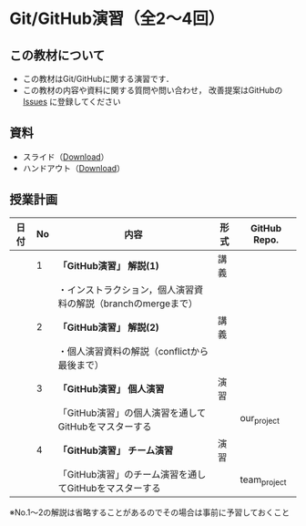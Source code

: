 * Git/GitHub演習（全2〜4回）
** この教材について
   - この教材はGit/GitHubに関する演習です．
   - この教材の内容や資料に関する質問や問い合わせ，
     改善提案はGitHubの [[https://github.com/ychubachi/github_practice/issues][Issues]] に登録してください
** 資料
   - スライド（[[https://github.com/ychubachi/github_practice/raw/master/docs/github_practice.slide.pdf][Download]]）
   - ハンドアウト（[[https://github.com/ychubachi/github_practice/raw/master/docs/github_practice.handout.pdf][Download]]）

** 授業計画

| 日付 | No | 内容                                                                      | 形式 | GitHub Repo.  |
|------+----+---------------------------------------------------------------------------+------+---------------|
|      |  1 | *「GitHub演習」 解説(1)*                                                  | 講義 |               |
|------+----+---------------------------------------------------------------------------+------+---------------|
|      |    | ・インストラクション，個人演習資料の解説（branchのmergeまで）             |      |               |
|------+----+---------------------------------------------------------------------------+------+---------------|
|      |  2 | *「GitHub演習」 解説(2)*                                                  | 講義 |               |
|------+----+---------------------------------------------------------------------------+------+---------------|
|      |    | ・個人演習資料の解説（conflictから最後まで）                              |      |               |
|------+----+---------------------------------------------------------------------------+------+---------------|
|      |  3 | *「GitHub演習」 個人演習*                                                 | 演習 |               |
|------+----+---------------------------------------------------------------------------+------+---------------|
|      |    | 「GitHub演習」の個人演習を通してGitHubをマスターする                      |      | our_project   |
|------+----+---------------------------------------------------------------------------+------+---------------|
|      |  4 | *「GitHub演習」 チーム演習*                                               | 演習 |               |
|------+----+---------------------------------------------------------------------------+------+---------------|
|      |    | 「GitHub演習」のチーム演習を通してGitHubをマスターする                    |      | team_project  |
|------+----+---------------------------------------------------------------------------+------+---------------|

※No.1〜2の解説は省略することがあるのでその場合は事前に予習しておくこと
